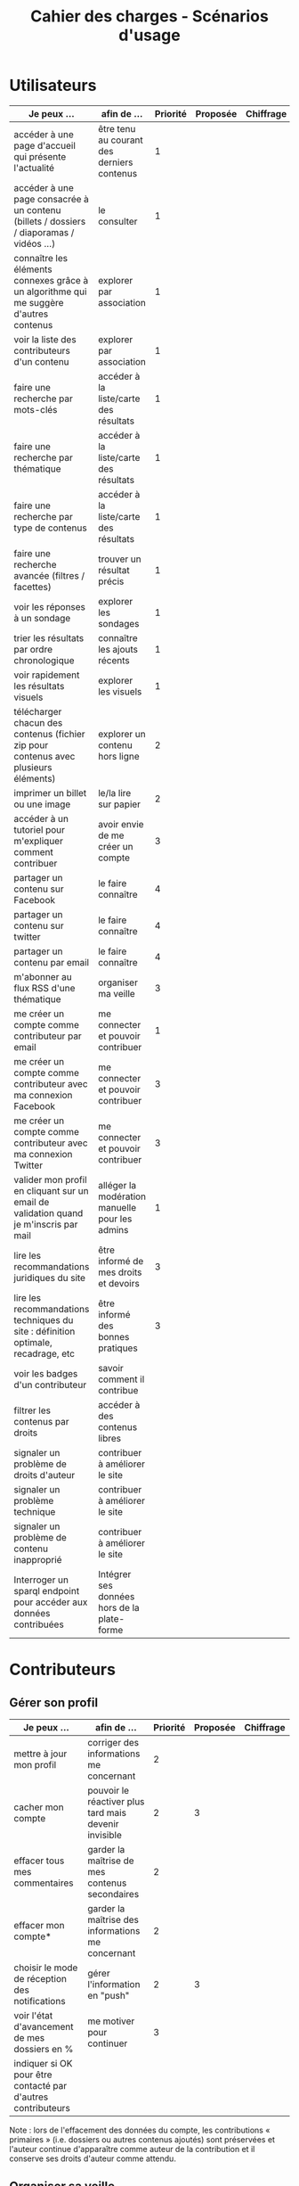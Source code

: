 #+TITLE: Cahier des charges - Scénarios d'usage

* Utilisateurs

| Je peux …                                                                              | afin de …                                      | Priorité | Proposée | Chiffrage |
|----------------------------------------------------------------------------------------+------------------------------------------------+----------+----------+-----------|
| accéder à une page d'accueil qui présente l'actualité                                  | être tenu au courant des derniers contenus     |        1 |          |           |
| accéder à une page consacrée à un contenu (billets / dossiers / diaporamas / vidéos …) | le consulter                                   |        1 |          |           |
| connaître les éléments connexes grâce à un algorithme qui me suggère d'autres contenus | explorer par association                       |        1 |          |           |
| voir la liste des contributeurs d'un contenu                                           | explorer par association                       |        1 |          |           |
| faire une recherche par mots-clés                                                      | accéder à la liste/carte des résultats         |        1 |          |           |
| faire une recherche par thématique                                                     | accéder à la liste/carte des résultats         |        1 |          |           |
| faire une recherche par type de contenus                                               | accéder à la liste/carte des résultats         |        1 |          |           |
| faire une recherche avancée (filtres / facettes)                                       | trouver un résultat précis                     |        1 |          |           |
| voir les réponses à un sondage                                                         | explorer les sondages                          |        1 |          |           |
| trier les résultats par ordre chronologique                                            | connaître les ajouts récents                   |        1 |          |           |
| voir rapidement les résultats visuels                                                  | explorer les visuels                           |        1 |          |           |
| télécharger chacun des contenus (fichier zip pour contenus avec plusieurs éléments)    | explorer un contenu hors ligne                 |        2 |          |           |
| imprimer un billet ou une image                                                        | le/la lire sur papier                          |        2 |          |           |
| accéder à un tutoriel pour m'expliquer comment contribuer                              | avoir envie de me créer un compte              |        3 |          |           |
| partager un contenu sur Facebook                                                       | le faire connaître                             |        4 |          |           |
| partager un contenu sur twitter                                                        | le faire connaître                             |        4 |          |           |
| partager un contenu par email                                                          | le faire connaître                             |        4 |          |           |
| m'abonner au flux RSS d'une thématique                                                 | organiser ma veille                            |        3 |          |           |
| me créer un compte comme contributeur par email                                        | me connecter et pouvoir contribuer             |        1 |          |           |
| me créer un compte comme contributeur avec ma connexion Facebook                       | me connecter et pouvoir contribuer             |        3 |          |           |
| me créer un compte comme contributeur avec ma connexion Twitter                        | me connecter et pouvoir contribuer             |        3 |          |           |
| valider mon profil en cliquant sur un email de validation quand je m'inscris par mail  | alléger la modération manuelle pour les admins |        1 |          |           |
| lire les recommandations juridiques du site                                            | être informé de mes droits et devoirs          |        3 |          |           |
| lire les recommandations techniques du site : définition optimale, recadrage, etc      | être informé des bonnes pratiques              |        3 |          |           |
| voir les badges d'un contributeur                                                      | savoir comment il contribue                    |          |          |           |
| filtrer les contenus par droits                                                        | accéder à des contenus libres                  |          |          |           |
| signaler un problème de droits d'auteur                                                | contribuer à améliorer le site                 |          |          |           |
| signaler un problème technique                                                         | contribuer à améliorer le site                 |          |          |           |
| signaler un problème de contenu inapproprié                                            | contribuer à améliorer le site                 |          |          |           |
| Interroger un sparql endpoint pour accéder aux données contribuées                     | Intégrer ses données hors de la plate-forme    |          |          |           |

* Contributeurs

** Gérer son profil

| Je peux …                                                    | afin de …                                             | Priorité | Proposée | Chiffrage |
|--------------------------------------------------------------+-------------------------------------------------------+----------+----------+-----------|
| mettre à jour mon profil                                     | corriger des informations me concernant               |        2 |          |           |
| cacher mon compte                                            | pouvoir le réactiver plus tard mais devenir invisible |        2 |        3 |           |
| effacer tous mes commentaires                                | garder la maîtrise de mes contenus secondaires        |        2 |          |           |
| effacer mon compte*                                          | garder la maîtrise des informations me concernant     |        2 |          |           |
| choisir le mode de réception des notifications               | gérer l'information en "push"                         |        2 |        3 |           |
| voir l'état d'avancement  de mes dossiers en %               | me motiver pour continuer                             |        3 |          |           |
| indiquer si OK pour être contacté par d'autres contributeurs |                                                       |          |          |           |

Note : lors de l'effacement des données du compte, les contributions
« primaires » (i.e. dossiers ou autres contenus ajoutés) sont préservées
et l'auteur continue d'apparaître comme auteur de la contribution et
il conserve ses droits d'auteur comme attendu.

** Organiser sa veille

| Je peux …                                                              | afin de …                                    | Priorité | Proposée | Chiffrage |
|------------------------------------------------------------------------+----------------------------------------------+----------+----------+-----------|
| accéder au classement des 10 contributeurs les plus actifs             | organiser sa veille                          |        3 |          |           |
| accéder aux classement des 10 derniers commentaires                    | organiser sa veille                          |        3 |          |           |
| accéder au classement des 10 contributions les plus commentées         | organiser sa veille                          |        3 |          |           |
| suivre un contributeur                                                 | organiser ma veille                          |        0 |        2 |           |
| suivre une thématique                                                  | organiser ma veille                          |       .0 |        2 |           |
| recevoir des notifications lors de commentaires sur mes contributions  | suivre mes contributions                     |        3 |          |           |
| voir une liste de l'ensemble de mes contributions                      | suivre mes contributions                     |        0 |        2 |           |
|------------------------------------------------------------------------+----------------------------------------------+----------+----------+-----------|
| Télécharger un dossier sous format zip (avec .html et fichiers images) | consulter les contenus hors-ligne            |        2 |        3 |           |
| Télécharger un contenu dans son format natif (pdf/jpg/png etc.)        | consulter les contenus hors-ligne            |        0 |        3 |           |
| créer une ou plusieurs liste(s) de suivi                               | organiser ma veille                          |        0 |        3 |           |
| ajouter un contenu à une liste de suivi                                | organiser ma veille                          |        0 |        3 |           |
| partager une liste de suivi publiquement                               | partager ma veille                           |        0 |        3 |           |
| partager une liste de suivi avec ceux qui me suivent                   | partager ma veille et encourager à me suivre |        0 |        3 |           |
| gérer mes listes de suivi (renommer, explorer, recherche, suppression) | organiser ma veille                          |        0 |        3 |           |
| créer un dossier à partir d'éléments d'une liste de suivi              | inciter à créer des dossiers                 |        0 |        3 |           |
| avoir mes contributions automatiquement ajoutées à ma liste de suivi   | organiser ma veille                          |          |          |           |
| Voir mes badges                                                        | savoir où j'en suis                          |          |          |           |

** Contribuer

| Je peux …                                                      | afin de …                                                   | Priorité | Proposée | Chiffrage |
|----------------------------------------------------------------+-------------------------------------------------------------+----------+----------+-----------|
| créer un visuel en WYSIWYG / vidéo / fichier son               | enrichir la plate-forme                                     |        1 |          |           |
| créer un billet et l'éditer en WYSIWYG                         | enrichir la plate-forme                                     |        1 |          |           |
| créer un edito et l'éditer en WYSIWYG                          | enrichir la plate-forme                                     |        1 |          |           |
| créer un diaporama et agencer l'ordre des diapos en WYSIWYG    | enrichir la plate-forme                                     |        1 |          |           |
| créer un dossier et choisir ses contenus en WYSIWYG            | enrichir la plate-forme                                     |        1 |          |           |
| créer une question / réponse pour la FAQ                       | enrichir la plate-forme                                     |       .0 |        2 |           |
| créer un QCM                                                   | enrichir la plate-forme                                     |        3 |          |           |
| créer un sondage                                               | enrichir la plate-forme                                     |        3 |          |           |
| créer un événement                                             | enrichir la plate-forme                                     |        0 |        2 |           |
| créer une entrée de glossaire                                  | enrichir la plate-forme                                     |        0 |        2 |           |
| à la publication d'un dossier, forcer la création d'un edito   | obliger à créer un edito pour les dossiers                  |        0 |        2 |           |
| en créant un dossier, chercher et choisir ses contenus WYSIWYG | faciliter le rassemblement des contenus pour les dossiers   |        1 |          |           |
| importer un document .docx ou .odt comme billet                | pouvoir travailler hors-ligne                               |          |          |           |
|----------------------------------------------------------------+-------------------------------------------------------------+----------+----------+-----------|
| protéger l'accès à un contenu par mot de passe                 | partager ce contenu de façon confidentielle                 |        0 |        3 |           |
| définir la modération a priori ou a posteriori pour un dossier | indiquer le mode de contribution accepté                    |        0 |        3 |           |
|----------------------------------------------------------------+-------------------------------------------------------------+----------+----------+-----------|
| commenter les billets, dossiers, diaporamas, parcours          | donner son avis / enrichir une discussion                   |        0 |        2 |           |
| prévisualiser un commentaire avant de le publier               | vérifier que le commentaire soumis à modération est correct |        3 |          |           |
| proposer un commentaire pour validation                        | soumettre le commentaire à la modération                    |        4 |          |           |
| ajouter un tag/commentaire à un visuel à un endroit précis     | enrichir le visuel de façon précise                         |        3 |          |           |
| tagger un contenu texte en surlignant un passage du texte      | enrichir le contenu texte de façon précise                  |        0 |        4 |           |
|----------------------------------------------------------------+-------------------------------------------------------------+----------+----------+-----------|
| proposer de publier des photos sur une cartographie            |                                                             |        0 |        4 |           |
| contacter un contributeur                                      | échanger avec lui directement                               |        5 |          |           |
|----------------------------------------------------------------+-------------------------------------------------------------+----------+----------+-----------|
| signaler un problème scientifique                              | contribuer à améliorer le site                              |          |          |           |
| signaler un problème sur un commentaire                        | contribuer à améliorer le site                              |          |          |           |
| voir les contenus signalés comme problématiques                | intervenir pour résoudre ces problèmes                      |          |          |           |

Pour la création des dossiers, le WYSIWYG est à élaborer : on pourra
par exemple ajouter des contenus par glisser-déposer, et remplir les
champs relatifs au dossier de manière guidée (quelques champs sont
présentés à l'écran avec un système de "paging", plutôt qu'une longue
page avec tous les champs.)

** Partager

| Je peux …                                                          | afin de …                       | Priorité | Proposée | Chiffrage |
|--------------------------------------------------------------------+---------------------------------+----------+----------+-----------|
| partager un contenu que je viens d'ajouter sur les réseaux sociaux | faire savoir que je contribue   |        4 |          |           |
| partager un résultat (badge) obtenu via gamification               | faire savoir que je joue        |        4 |          |           |
| interagir via un forum                                             | partager mes interrogations     |        0 |        3 |           |
| signaler un problème sur un contenu (par ex: droits d'auteur)      | aider les administrateurs       |        3 |          |           |
|--------------------------------------------------------------------+---------------------------------+----------+----------+-----------|
| soumettre un dossier pour qu'il soit en une                        | signaler un dossier intéressant |        0 |        4 |           |

* Administrateurs

| Je peux …                                                       | afin de …                                                | Priorité | Proposée | Chiffrage |
|-----------------------------------------------------------------+----------------------------------------------------------+----------+----------+-----------|
| me connecter comme administrateur                               | gérer des contenus et utilisateurs                       |        1 |          |           |
| accéder au back office                                          | avoir une vue d'ensemble de l'activité de la plate-forme |      0.0 |        2 |           |
| voir tous les imports                                           | m'assurer qu'il n'y a pas de bugs                        |        2 |          |           |
| faire un nouvel import Gertrude                                 | mettre à jour les données ou les enrichir                |      0.0 |        2 |           |
| éditer un contenu : le modifier, le bloquer, changer mdp, etc.  | aider les contributeurs                                  |        1 |          |           |
| éditer un utilisateur (modifier, bloquer, etc.)                 | aider les contributeurs                                  |        2 |          |           |
| modérer les commentaires en attente de modération un par un     | aider les contributeurs                                  |        3 |          |           |
| modérer les commentaires en attente de modération d'un coup     | aider les contributeurs                                  |        3 |          |           |
|-----------------------------------------------------------------+----------------------------------------------------------+----------+----------+-----------|
| voir tous les contenus signalés comme problématiques            | intervenir pour résoudre ces problèmes                   |        0 |        4 |           |
| voir le nombre de contributeurs connectés en temps réel         | accéder à des statistiques                               |        2 |          |           |
| voir les 10 dernières contributions                             | accéder à des statistiques                               |        4 |          |           |
| voir les 10 contenus les plus consultés                         | accéder à des statistiques                               |        4 |          |           |
| voir les 10 dossiers avec le plus grand nombre de contributeurs | accéder à des statistiques                               |        4 |          |           |
| voir l'état d'avancement de tous les dossiers                   | intervenir pour aider à avancer                          |        4 |          |           |
| répartition des consultations par thème                         | accéder à des statistiques                               |        4 |          |           |
| répartition des abonnés par thème                               | accéder à des statistiques                               |        4 |          |           |
| répartition des contributions par thème                         | accéder à des statistiques                               |        4 |          |           |
|-----------------------------------------------------------------+----------------------------------------------------------+----------+----------+-----------|
| Voir les badges attribués                                       | connaître les types de contribution                      |          |          |           |
| Gérer les thématiques (CRUD)                                    | enrichir la plate-forme                                  |          |          |           |
| Gérer les disciplines (CRUD)                                    | enrichir la plate-forme                                  |          |          |           |
